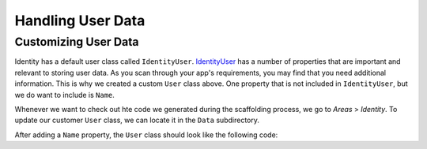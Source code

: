 Handling User Data
==================

Customizing User Data
^^^^^^^^^^^^^^^^^^^^^

Identity has a default user class called ``IdentityUser``.
`IdentityUser <https://docs.microsoft.com/en-us/dotnet/api/microsoft.aspnetcore.identity.entityframeworkcore.identityuser?view=aspnetcore-1.1>`__ has a number of properties that are important and relevant to storing user data.
As you scan through your app's requirements, you may find that you need additional information.
This is why we created a custom ``User`` class above.
One property that is not included in ``IdentityUser``, but we do want to include is ``Name``.

Whenever we want to check out hte code we generated during the scaffolding process, we go to *Areas* > *Identity*.
To update our customer ``User`` class, we can locate it in the ``Data`` subdirectory.

After adding a ``Name`` property, the ``User`` class should look like the following code:

.. sourcecode:: csharp
   :lineno-start: 7

   namespace CodingEventsDemo.Areas.Identity.Data
   {
      // Add profile data for application users by adding properties to the User class
      public class User : IdentityUser
      {
         public string Name { get; set; }
      }
   }